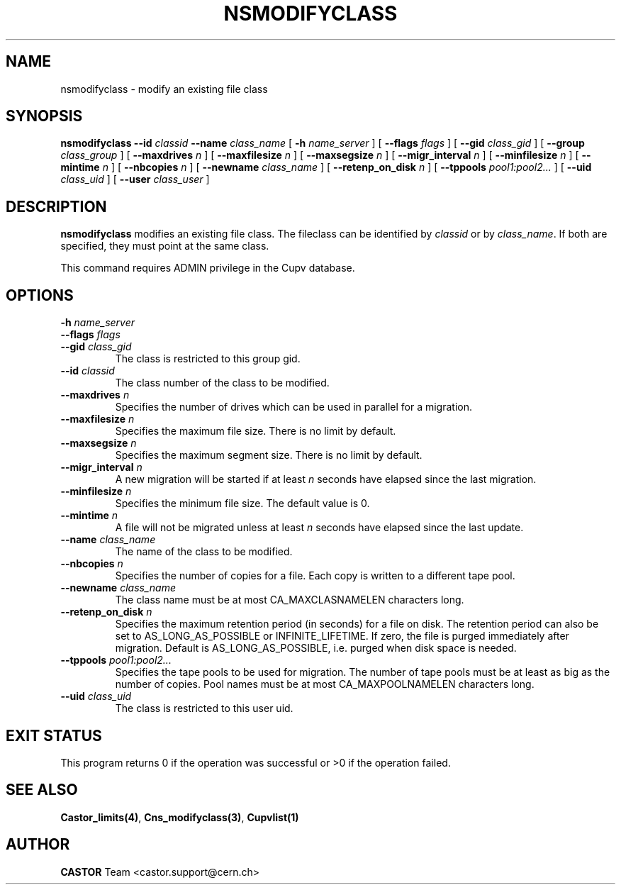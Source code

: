 .\" @(#)$RCSfile: nsmodifyclass.man,v $ $Revision: 1.3 $ $Date: 2008/02/26 18:26:45 $ CERN IT-PDP/DM Jean-Philippe Baud
.\" Copyright (C) 2000-2002 by CERN/IT/PDP/DM
.\" All rights reserved
.\"
.TH NSMODIFYCLASS 1 "$Date: 2008/02/26 18:26:45 $" CASTOR "Cns Administrator Commands"
.SH NAME
nsmodifyclass \- modify an existing file class
.SH SYNOPSIS
.B nsmodifyclass
.BI --id " classid"
.BI --name " class_name"
[
.BI -h " name_server"
] [
.BI --flags " flags"
] [
.BI --gid " class_gid"
] [
.BI --group " class_group"
] [
.BI --maxdrives " n"
] [
.BI --maxfilesize " n"
] [
.BI --maxsegsize " n"
] [
.BI --migr_interval " n"
] [
.BI --minfilesize " n"
] [
.BI --mintime " n"
] [
.BI --nbcopies " n"
] [
.BI --newname " class_name"
] [
.BI --retenp_on_disk " n"
] [
.BI --tppools " pool1:pool2..."
] [
.BI --uid " class_uid"
] [
.BI --user " class_user"
]
.SH DESCRIPTION
.B nsmodifyclass
modifies an existing file class.
The fileclass can be identified by
.I classid
or by
.IR class_name .
If both are specified, they must point at the same class.
.LP
This command requires ADMIN privilege in the Cupv database.
.SH OPTIONS
.TP
.BI -h " name_server"
.TP
.BI --flags " flags"
.TP
.BI --gid " class_gid"
The class is restricted to this group gid.
.TP
.BI --id " classid"
The class number of the class to be modified.
.TP
.BI --maxdrives " n"
Specifies the number of drives which can be used in parallel for a migration.
.TP
.BI --maxfilesize " n"
Specifies the maximum file size. There is no limit by default.
.TP
.BI --maxsegsize " n"
Specifies the maximum segment size. There is no limit by default.
.TP
.BI --migr_interval " n"
A new migration will be started if at least
.I n
seconds have elapsed since the last migration.
.TP
.BI --minfilesize " n"
Specifies the minimum file size. The default value is 0.
.TP
.BI --mintime " n"
A file will not be migrated unless at least
.I n
seconds have elapsed since the last update.
.TP
.BI --name " class_name"
The name of the class to be modified.
.TP
.BI --nbcopies " n"
Specifies the number of copies for a file. Each copy is written to a different
tape pool.
.TP
.BI --newname " class_name"
The class name must be at most CA_MAXCLASNAMELEN characters long.
.TP
.BI --retenp_on_disk " n"
Specifies the maximum retention period (in seconds) for a file on disk.
The retention period can also be set to AS_LONG_AS_POSSIBLE or INFINITE_LIFETIME.
If zero, the file is purged immediately after migration.
Default is AS_LONG_AS_POSSIBLE, i.e. purged when disk space is needed.
.TP
.BI --tppools " pool1:pool2..."
Specifies the tape pools to be used for migration. The number of tape pools
must be at least as big as the number of copies.
Pool names must be at most CA_MAXPOOLNAMELEN characters long.
.TP
.BI --uid " class_uid"
The class is restricted to this user uid.
.SH EXIT STATUS
This program returns 0 if the operation was successful or >0 if the operation
failed.
.SH SEE ALSO
.BR Castor_limits(4) ,
.BR Cns_modifyclass(3) ,
.B Cupvlist(1)
.SH AUTHOR
\fBCASTOR\fP Team <castor.support@cern.ch>
